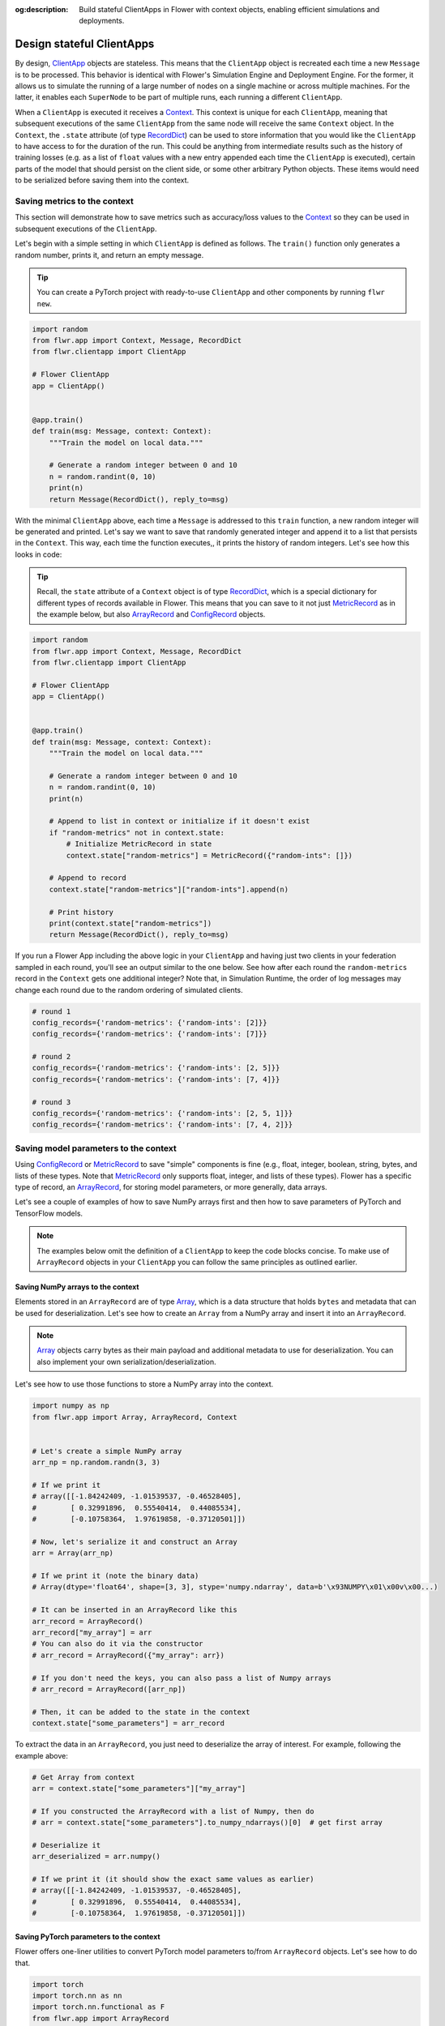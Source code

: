 :og:description: Build stateful ClientApps in Flower with context objects, enabling efficient simulations and deployments.
.. meta::
    :description: Build stateful ClientApps in Flower with context objects, enabling efficient simulations and deployments.

Design stateful ClientApps
==========================

.. _array: ref-api/flwr.common.Array.html

.. _arrayrecord: ref-api/flwr.common.ArrayRecord.html

.. _clientapp: ref-api/flwr.client.ClientApp.html

.. _configrecord: ref-api/flwr.common.ConfigRecord.html

.. _context: ref-api/flwr.common.Context.html

.. _metricrecord: ref-api/flwr.common.MetricRecord.html

.. _numpyclient: ref-api/flwr.client.NumPyClient.html

.. _recorddict: ref-api/flwr.common.RecordDict.html#recorddict

By design, ClientApp_ objects are stateless. This means that the ``ClientApp`` object is
recreated each time a new ``Message`` is to be processed. This behavior is identical
with Flower's Simulation Engine and Deployment Engine. For the former, it allows us to
simulate the running of a large number of nodes on a single machine or across multiple
machines. For the latter, it enables each ``SuperNode`` to be part of multiple runs,
each running a different ``ClientApp``.

When a ``ClientApp`` is executed it receives a Context_. This context is unique for each
``ClientApp``, meaning that subsequent executions of the same ``ClientApp`` from the
same node will receive the same ``Context`` object. In the ``Context``, the ``.state``
attribute (of type RecordDict_) can be used to store information that you would like the
``ClientApp`` to have access to for the duration of the run. This could be anything from
intermediate results such as the history of training losses (e.g. as a list of ``float``
values with a new entry appended each time the ``ClientApp`` is executed), certain parts
of the model that should persist on the client side, or some other arbitrary Python
objects. These items would need to be serialized before saving them into the context.

Saving metrics to the context
-----------------------------

This section will demonstrate how to save metrics such as accuracy/loss values to the
Context_ so they can be used in subsequent executions of the ``ClientApp``.

Let's begin with a simple setting in which ``ClientApp`` is defined as follows. The
``train()`` function only generates a random number, prints it, and return an empty
message.

.. tip::

    You can create a PyTorch project with ready-to-use ``ClientApp`` and other
    components by running ``flwr new``.

.. code-block:: python

    import random
    from flwr.app import Context, Message, RecordDict
    from flwr.clientapp import ClientApp

    # Flower ClientApp
    app = ClientApp()


    @app.train()
    def train(msg: Message, context: Context):
        """Train the model on local data."""

        # Generate a random integer between 0 and 10
        n = random.randint(0, 10)
        print(n)
        return Message(RecordDict(), reply_to=msg)

With the minimal ``ClientApp`` above, each time a ``Message`` is addressed to this
``train`` function, a new random integer will be generated and printed. Let's say we
want to save that randomly generated integer and append it to a list that persists in
the ``Context``. This way, each time the function executes,, it prints the history of
random integers. Let's see how this looks in code:

.. tip::

    Recall, the ``state`` attribute of a ``Context`` object is of type RecordDict_,
    which is a special dictionary for different types of records available in Flower.
    This means that you can save to it not just MetricRecord_ as in the example below,
    but also ArrayRecord_ and ConfigRecord_ objects.

.. code-block:: python

    import random
    from flwr.app import Context, Message, RecordDict
    from flwr.clientapp import ClientApp

    # Flower ClientApp
    app = ClientApp()


    @app.train()
    def train(msg: Message, context: Context):
        """Train the model on local data."""

        # Generate a random integer between 0 and 10
        n = random.randint(0, 10)
        print(n)

        # Append to list in context or initialize if it doesn't exist
        if "random-metrics" not in context.state:
            # Initialize MetricRecord in state
            context.state["random-metrics"] = MetricRecord({"random-ints": []})

        # Append to record
        context.state["random-metrics"]["random-ints"].append(n)

        # Print history
        print(context.state["random-metrics"])
        return Message(RecordDict(), reply_to=msg)

If you run a Flower App including the above logic in your ``ClientApp`` and having just
two clients in your federation sampled in each round, you'll see an output similar to
the one below. See how after each round the ``random-metrics`` record in the ``Context``
gets one additional integer? Note that, in Simulation Runtime, the order of log messages
may change each round due to the random ordering of simulated clients.

.. code-block:: shell

    # round 1
    config_records={'random-metrics': {'random-ints': [2]}}
    config_records={'random-metrics': {'random-ints': [7]}}

    # round 2
    config_records={'random-metrics': {'random-ints': [2, 5]}}
    config_records={'random-metrics': {'random-ints': [7, 4]}}

    # round 3
    config_records={'random-metrics': {'random-ints': [2, 5, 1]}}
    config_records={'random-metrics': {'random-ints': [7, 4, 2]}}

Saving model parameters to the context
--------------------------------------

Using ConfigRecord_ or MetricRecord_ to save "simple" components is fine (e.g., float,
integer, boolean, string, bytes, and lists of these types. Note that MetricRecord_ only
supports float, integer, and lists of these types). Flower has a specific type of
record, an ArrayRecord_, for storing model parameters, or more generally, data arrays.

Let's see a couple of examples of how to save NumPy arrays first and then how to save
parameters of PyTorch and TensorFlow models.

.. note::

    The examples below omit the definition of a ``ClientApp`` to keep the code blocks
    concise. To make use of ``ArrayRecord`` objects in your ``ClientApp`` you can follow
    the same principles as outlined earlier.

Saving NumPy arrays to the context
~~~~~~~~~~~~~~~~~~~~~~~~~~~~~~~~~~

Elements stored in an ``ArrayRecord`` are of type Array_, which is a data structure that
holds ``bytes`` and metadata that can be used for deserialization. Let's see how to
create an ``Array`` from a NumPy array and insert it into an ``ArrayRecord``.

.. note::

    Array_ objects carry bytes as their main payload and additional metadata to use for
    deserialization. You can also implement your own serialization/deserialization.

Let's see how to use those functions to store a NumPy array into the context.

.. code-block:: python

    import numpy as np
    from flwr.app import Array, ArrayRecord, Context


    # Let's create a simple NumPy array
    arr_np = np.random.randn(3, 3)

    # If we print it
    # array([[-1.84242409, -1.01539537, -0.46528405],
    #        [ 0.32991896,  0.55540414,  0.44085534],
    #        [-0.10758364,  1.97619858, -0.37120501]])

    # Now, let's serialize it and construct an Array
    arr = Array(arr_np)

    # If we print it (note the binary data)
    # Array(dtype='float64', shape=[3, 3], stype='numpy.ndarray', data=b'\x93NUMPY\x01\x00v\x00...)

    # It can be inserted in an ArrayRecord like this
    arr_record = ArrayRecord()
    arr_record["my_array"] = arr
    # You can also do it via the constructor
    # arr_record = ArrayRecord({"my_array": arr})

    # If you don't need the keys, you can also pass a list of Numpy arrays
    # arr_record = ArrayRecord([arr_np])

    # Then, it can be added to the state in the context
    context.state["some_parameters"] = arr_record

To extract the data in an ``ArrayRecord``, you just need to deserialize the array of
interest. For example, following the example above:

.. code-block:: python

    # Get Array from context
    arr = context.state["some_parameters"]["my_array"]

    # If you constructed the ArrayRecord with a list of Numpy, then do
    # arr = context.state["some_parameters"].to_numpy_ndarrays()[0]  # get first array

    # Deserialize it
    arr_deserialized = arr.numpy()

    # If we print it (it should show the exact same values as earlier)
    # array([[-1.84242409, -1.01539537, -0.46528405],
    #        [ 0.32991896,  0.55540414,  0.44085534],
    #        [-0.10758364,  1.97619858, -0.37120501]])

Saving PyTorch parameters to the context
~~~~~~~~~~~~~~~~~~~~~~~~~~~~~~~~~~~~~~~~

Flower offers one-liner utilities to convert PyTorch model parameters to/from
``ArrayRecord`` objects. Let's see how to do that.

.. code-block:: python

    import torch
    import torch.nn as nn
    import torch.nn.functional as F
    from flwr.app import ArrayRecord


    class Net(nn.Module):
        """A very simple model"""

        def __init__(self):
            super().__init__()
            self.conv = nn.Conv2d(3, 32, 5)
            self.fc = nn.Linear(1024, 10)

        def forward(self, x):
            x = F.relu(self.conv(x))
            return self.fc(x)


    # Instantiate model as usual
    model = Net()

    # Save the state_dict into a single ArrayRecord
    arr_record = ArrayRecord(model.state_dict())

    # Add to a context
    context.state["net_parameters"] = arr_record

Let's say now you want to apply the parameters stored in your context to a new instance
of the model (as it happens each time a ``ClientApp`` is executed). You will need to:

1. Retrieve the ``ArrayRecord`` from the context
2. Construct a ``state_dict`` and load it

.. code-block:: python

    state_dict = {}
    # Extract record from context
    arr_record = context.state["net_parameters"]

    # Deserialize the parameters
    state_dict = arr_record.to_torch_state_dict()

    # Apply state dict to a new model instance
    model_ = Net()
    model_.load_state_dict(state_dict)
    # now this model has the exact same parameters as the one created earlier
    # You can verify this by doing
    for p, p_ in zip(model.state_dict().values(), model_.state_dict().values()):
        assert torch.allclose(p, p_), "`state_dict`s do not match"

And that's it! Recall that even though this example shows how to store the entire
``state_dict`` in an ``ArrayRecord``, you can just save part of it. The process would be
identical, but you might need to adjust how it is loaded into an existing model using
PyTorch APIs.

Saving Tensorflow/Keras parameters to the context
~~~~~~~~~~~~~~~~~~~~~~~~~~~~~~~~~~~~~~~~~~~~~~~~~

Follow the same steps as done above but replace the ``state_dict`` logic with simply
`get_weights() <https://www.tensorflow.org/api_docs/python/tf/keras/Layer#get_weights>`_
to convert the model parameters to a list of NumPy arrays that can then be saved into an
``ArrayRecord``. Then, after deserialization, use `set_weights()
<https://www.tensorflow.org/api_docs/python/tf/keras/Layer#set_weights>`_ to apply the
new parameters to a model.

.. code-block:: python

    import tensorflow as tf
    from flwr.app import ArrayRecord

    # Define a simple model
    model = tf.keras.Sequential(
        [
            tf.keras.layers.Flatten(input_shape=(28, 28)),
            tf.keras.layers.Dense(128, activation="relu"),
            tf.keras.layers.Dense(10),
        ]
    )

    # Save model weights into an ArrayRecord and add to a context
    context.state["model_weights"] = ArrayRecord(model.get_weights())

    ...

    # Extract record from context and apply to the model
    model.set_weights(context.state["model_weights"].to_numpy_ndarrays())
